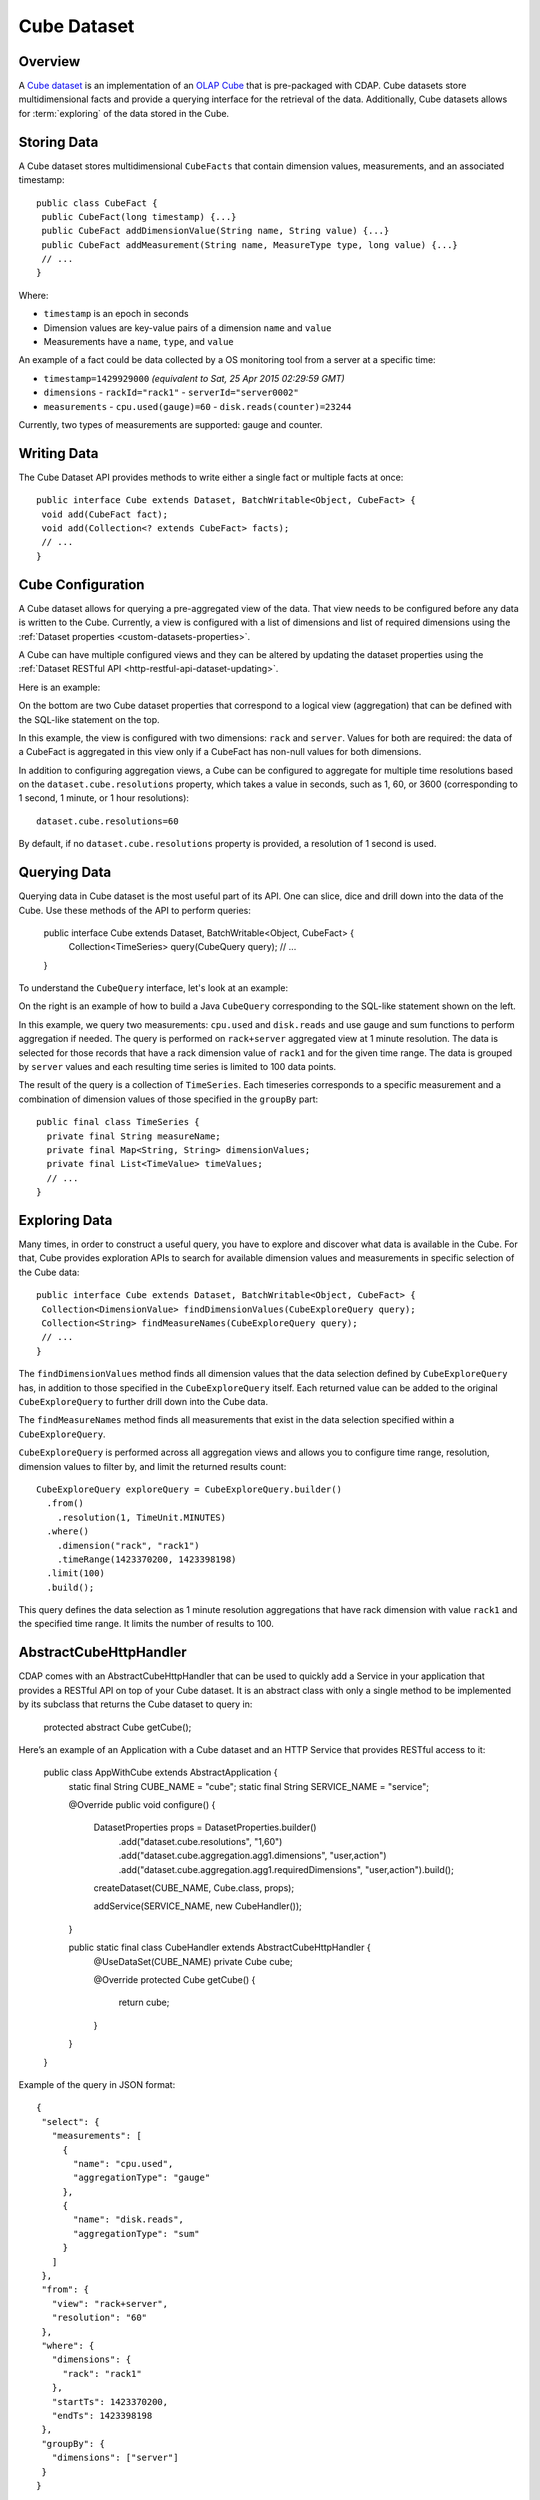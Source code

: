 .. meta::
    :author: Cask Data, Inc.
    :copyright: Copyright © 2015 Cask Data, Inc.

.. _datasets-cube:

============
Cube Dataset
============

.. highlight:: java

Overview
========
A `Cube dataset
</../reference-manual/javadocs/co/cask/cdap/api/dataset/lib/cube/package-summary.html>`__
is an implementation of an `OLAP Cube <http://en.wikipedia.org/wiki/OLAP_cube>`__ that is
pre-packaged with CDAP. Cube datasets store multidimensional facts and provide a querying
interface for the retrieval of the data. Additionally, Cube datasets allows for
:term:`exploring` of the data stored in the Cube.

Storing Data
============
A Cube dataset stores multidimensional ``CubeFacts`` that contain dimension values,
measurements, and an associated timestamp::

  public class CubeFact {
   public CubeFact(long timestamp) {...}
   public CubeFact addDimensionValue(String name, String value) {...}
   public CubeFact addMeasurement(String name, MeasureType type, long value) {...}
   // ...
  } 

Where:

- ``timestamp`` is an epoch in seconds
- Dimension values are key-value pairs of a dimension ``name`` and ``value``
- Measurements have a ``name``, ``type``, and ``value``

An example of a fact could be data collected by a OS monitoring tool from a server at a
specific time:

- ``timestamp=1429929000`` *(equivalent to Sat, 25 Apr 2015 02:29:59 GMT)*
- ``dimensions``
  - ``rackId="rack1"``
  - ``serverId="server0002"``
- ``measurements``
  - ``cpu.used(gauge)=60``
  - ``disk.reads(counter)=23244``

Currently, two types of measurements are supported: gauge and counter.

Writing Data
============
The Cube Dataset API provides methods to write either a single fact or multiple facts at once::

  public interface Cube extends Dataset, BatchWritable<Object, CubeFact> {
   void add(CubeFact fact);
   void add(Collection<? extends CubeFact> facts);
   // ...
  }

Cube Configuration
==================
A Cube dataset allows for querying a pre-aggregated view of the data. That view needs to
be configured before any data is written to the Cube. Currently, a view is configured with
a list of dimensions and list of required dimensions using the :ref:`Dataset properties
<custom-datasets-properties>`.

A Cube can have multiple configured views and they can be altered by updating the dataset
properties using the :ref:`Dataset RESTful API <http-restful-api-dataset-updating>`.

Here is an example:

.. image:: /_images/cube-example.png
   :width: 688 px
   :align: center

On the bottom are two Cube dataset properties that correspond to a logical view
(aggregation) that can be defined with the SQL-like statement on the top. 

In this example, the view is configured with two dimensions: ``rack`` and ``server``.
Values for both are required: the data of a CubeFact is aggregated in this view only if a
CubeFact has non-null values for both dimensions.

.. highlight:: console

In addition to configuring aggregation views, a Cube can be configured to aggregate
for multiple time resolutions based on the ``dataset.cube.resolutions`` property, which
takes a value in seconds, such as 1, 60, or 3600 (corresponding to 1 second, 1 minute, or
1 hour resolutions)::

  dataset.cube.resolutions=60

By default, if no ``dataset.cube.resolutions`` property is provided, a resolution of 1
second is used.

.. highlight:: java

Querying Data
=============
Querying data in Cube dataset is the most useful part of its API. One can slice, dice and
drill down into the data of the Cube. Use these methods of the API to perform queries:
  
  public interface Cube extends Dataset, BatchWritable<Object, CubeFact> {
   Collection<TimeSeries> query(CubeQuery query);
   // ...
  }

To understand the ``CubeQuery`` interface, let's look at an example:

.. image:: /_images/cube-example.png
   :width: 908 px
   :align: center

On the right is an example of how to build a Java ``CubeQuery`` corresponding to the
SQL-like statement shown on the left.

In this example, we query two measurements: ``cpu.used`` and ``disk.reads`` and use gauge
and sum functions to perform aggregation if needed. The query is performed on
``rack+server`` aggregated view at 1 minute resolution. The data is selected for those
records that have a rack dimension value of ``rack1`` and for the given time range. The data is
grouped by ``server`` values and each resulting time series is limited to 100 data points.

The result of the query is a collection of ``TimeSeries``. Each timeseries corresponds to
a specific measurement and a combination of dimension values of those specified in the ``groupBy``
part::

  public final class TimeSeries {
    private final String measureName;
    private final Map<String, String> dimensionValues;
    private final List<TimeValue> timeValues;
    // ...
  }

Exploring Data
==============
Many times, in order to construct a useful query, you have to explore and discover what
data is available in the Cube. For that, Cube provides exploration APIs to search for
available dimension values and measurements in specific selection of the Cube data::

  public interface Cube extends Dataset, BatchWritable<Object, CubeFact> {
   Collection<DimensionValue> findDimensionValues(CubeExploreQuery query);
   Collection<String> findMeasureNames(CubeExploreQuery query);
   // ...
  }

The ``findDimensionValues`` method finds all dimension values that the data selection
defined by ``CubeExploreQuery`` has, in addition to those specified in the
``CubeExploreQuery`` itself. Each returned value can be added to the original
``CubeExploreQuery`` to further drill down into the Cube data.

The ``findMeasureNames`` method finds all measurements that exist in the data selection specified
within a ``CubeExploreQuery``.

``CubeExploreQuery`` is performed across all aggregation views and allows you to configure
time range, resolution, dimension values to filter by, and limit the returned results
count::

    CubeExploreQuery exploreQuery = CubeExploreQuery.builder()
      .from()
        .resolution(1, TimeUnit.MINUTES)
      .where()
        .dimension("rack", "rack1")
        .timeRange(1423370200, 1423398198)
      .limit(100)
      .build();

This query defines the data selection as 1 minute resolution aggregations that have rack
dimension with value ``rack1`` and the specified time range. It limits the number of
results to 100.


AbstractCubeHttpHandler
=======================
CDAP comes with an AbstractCubeHttpHandler that can be used to quickly add a Service in
your application that provides a RESTful API on top of your Cube dataset. It is an abstract
class with only a single method to be implemented by its subclass that returns the Cube dataset
to query in:

  protected abstract Cube getCube();

Here’s an example of an Application with a Cube dataset and an HTTP Service that provides
RESTful access to it:

  public class AppWithCube extends AbstractApplication {
    static final String CUBE_NAME = "cube";
    static final String SERVICE_NAME = "service";

    @Override
    public void configure() {
      DatasetProperties props = DatasetProperties.builder()
        .add("dataset.cube.resolutions", "1,60")
        .add("dataset.cube.aggregation.agg1.dimensions", "user,action")
        .add("dataset.cube.aggregation.agg1.requiredDimensions", "user,action").build();
      createDataset(CUBE_NAME, Cube.class, props);

      addService(SERVICE_NAME, new CubeHandler());
    }

    public static final class CubeHandler extends AbstractCubeHttpHandler {
      @UseDataSet(CUBE_NAME)
      private Cube cube;

      @Override
      protected Cube getCube() {
        return cube;
      }
    }
  }

.. highlight:: json

Example of the query in JSON format::

  {
   "select": {
     "measurements": [
       {
         "name": "cpu.used",
         "aggregationType": "gauge"
       },
       {
         "name": "disk.reads",
         "aggregationType": "sum"
       }
     ]
   },
   "from": {
     "view": "rack+server",
     "resolution": "60"
   },
   "where": {
     "dimensions": {
       "rack": "rack1"
     },
     "startTs": 1423370200,
     "endTs": 1423398198
   },
   "groupBy": {
     "dimensions": ["server"]
   }
  }
